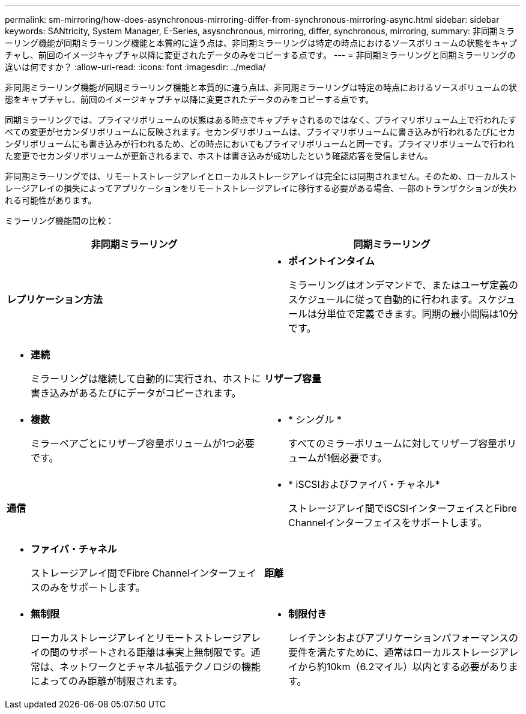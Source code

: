 ---
permalink: sm-mirroring/how-does-asynchronous-mirroring-differ-from-synchronous-mirroring-async.html 
sidebar: sidebar 
keywords: SANtricity, System Manager, E-Series, asysnchronous, mirroring, differ, synchronous, mirroring, 
summary: 非同期ミラーリング機能が同期ミラーリング機能と本質的に違う点は、非同期ミラーリングは特定の時点におけるソースボリュームの状態をキャプチャし、前回のイメージキャプチャ以降に変更されたデータのみをコピーする点です。 
---
= 非同期ミラーリングと同期ミラーリングの違いは何ですか？
:allow-uri-read: 
:icons: font
:imagesdir: ../media/


[role="lead"]
非同期ミラーリング機能が同期ミラーリング機能と本質的に違う点は、非同期ミラーリングは特定の時点におけるソースボリュームの状態をキャプチャし、前回のイメージキャプチャ以降に変更されたデータのみをコピーする点です。

同期ミラーリングでは、プライマリボリュームの状態はある時点でキャプチャされるのではなく、プライマリボリューム上で行われたすべての変更がセカンダリボリュームに反映されます。セカンダリボリュームは、プライマリボリュームに書き込みが行われるたびにセカンダリボリュームにも書き込みが行われるため、どの時点においてもプライマリボリュームと同一です。プライマリボリュームで行われた変更でセカンダリボリュームが更新されるまで、ホストは書き込みが成功したという確認応答を受信しません。

非同期ミラーリングでは、リモートストレージアレイとローカルストレージアレイは完全には同期されません。そのため、ローカルストレージアレイの損失によってアプリケーションをリモートストレージアレイに移行する必要がある場合、一部のトランザクションが失われる可能性があります。

ミラーリング機能間の比較：

[cols="1a,1a"]
|===
| 非同期ミラーリング | 同期ミラーリング 


 a| 
*レプリケーション方法*



 a| 
* *ポイントインタイム*
+
ミラーリングはオンデマンドで、またはユーザ定義のスケジュールに従って自動的に行われます。スケジュールは分単位で定義できます。同期の最小間隔は10分です。


 a| 
* *連続*
+
ミラーリングは継続して自動的に実行され、ホストに書き込みがあるたびにデータがコピーされます。





 a| 
*リザーブ容量*



 a| 
* *複数*
+
ミラーペアごとにリザーブ容量ボリュームが1つ必要です。


 a| 
* * シングル *
+
すべてのミラーボリュームに対してリザーブ容量ボリュームが1個必要です。





 a| 
*通信*



 a| 
* * iSCSIおよびファイバ・チャネル*
+
ストレージアレイ間でiSCSIインターフェイスとFibre Channelインターフェイスをサポートします。


 a| 
* *ファイバ・チャネル*
+
ストレージアレイ間でFibre Channelインターフェイスのみをサポートします。





 a| 
*距離*



 a| 
* *無制限*
+
ローカルストレージアレイとリモートストレージアレイの間のサポートされる距離は事実上無制限です。通常は、ネットワークとチャネル拡張テクノロジの機能によってのみ距離が制限されます。


 a| 
* *制限付き*
+
レイテンシおよびアプリケーションパフォーマンスの要件を満たすために、通常はローカルストレージアレイから約10km（6.2マイル）以内とする必要があります。



|===